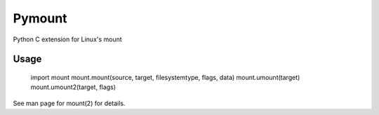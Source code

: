 
Pymount
=======

Python C extension for Linux's mount


Usage
-----

    import mount
    mount.mount(source, target, filesystemtype, flags, data)
    mount.umount(target)
    mount.umount2(target, flags)

See man page for mount(2) for details.
